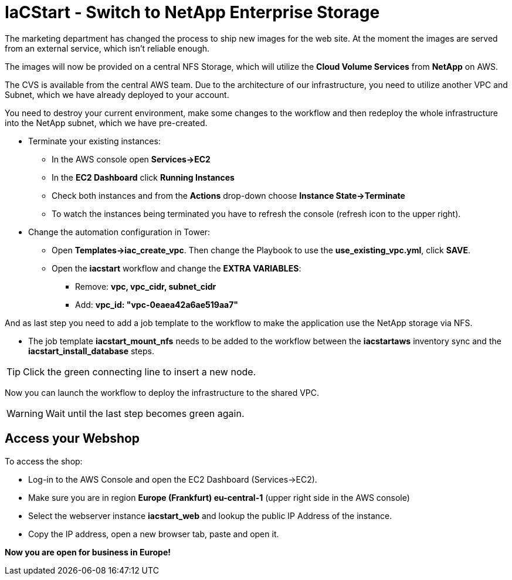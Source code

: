 :icons: font

:nfs-share: 10.10.10.4:/elated-fervent-engelbart

= IaCStart - Switch to NetApp Enterprise Storage

The marketing department has changed the process to ship new images for the web site. At the moment the images are served from an external service, which isn't reliable enough. 

The images will now be provided on a central NFS Storage, which will utilize the *Cloud Volume Services* from *NetApp* on AWS.

The CVS is available from the central AWS team. Due to the architecture of our infrastructure, you need to utilize another VPC and Subnet, which we have already deployed to your account. 

You need to destroy your current environment, make some changes to the workflow and then redeploy the whole infrastructure into the NetApp subnet, which we have pre-created. 

* Terminate your existing instances:
** In the AWS console open *Services->EC2*
** In the *EC2 Dashboard* click *Running Instances*
** Check both instances and from the *Actions* drop-down choose *Instance State->Terminate*
** To watch the instances being terminated you have to refresh the console (refresh icon to the upper right).
* Change the automation configuration  in Tower:
** Open *Templates->iac_create_vpc*. Then change the Playbook to use the *use_existing_vpc.yml*, click *SAVE*.
** Open the *iacstart* workflow and change the *EXTRA VARIABLES*:
*** Remove: *vpc, vpc_cidr, subnet_cidr*
*** Add:
*vpc_id: "vpc-0eaea42a6ae519aa7"*

And as last step you need to add a job template to the workflow to make the application use the NetApp storage via NFS. 

* The job template *iacstart_mount_nfs* needs to be added to the workflow between the *iacstartaws* inventory sync and the *iacstart_install_database* steps.

TIP: Click the green connecting line to insert a new node.

Now you can launch the workflow to deploy the infrastructure to the shared VPC.

WARNING: Wait until the last step becomes green again.

== Access your Webshop

To access the shop:

* Log-in to the AWS Console and open the EC2 Dashboard (Services->EC2). 
* Make sure you are in region *Europe (Frankfurt) eu-central-1* (upper right side in the AWS console)
* Select the webserver instance *iacstart_web* and lookup the public IP Address of the instance.
* Copy the IP address, open a new browser tab, paste and open it.

*Now you are open for business in Europe!*
